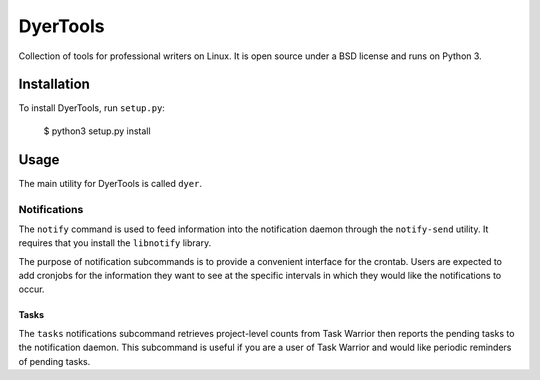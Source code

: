 ############
DyerTools
############

Collection of tools for professional writers on Linux.  It is open source under a BSD license and runs on Python 3.


*************
Installation
*************

To install DyerTools, run ``setup.py``:

   $ python3 setup.py install 

********
Usage
********

The main utility for DyerTools is called ``dyer``.  


Notifications
================

The ``notify`` command is used to feed information into the notification daemon through the ``notify-send`` utility.  It requires that you install the ``libnotify`` library.

The purpose of notification subcommands is to provide a convenient interface for the crontab.  Users are expected to add cronjobs for the information they want to see at the specific intervals in which they would like the notifications to occur.

Tasks
-------

The ``tasks`` notifications subcommand retrieves project-level counts from Task Warrior then reports the pending tasks to the notification daemon.  This subcommand is useful if you are a user of Task Warrior and would like periodic reminders of pending tasks.



